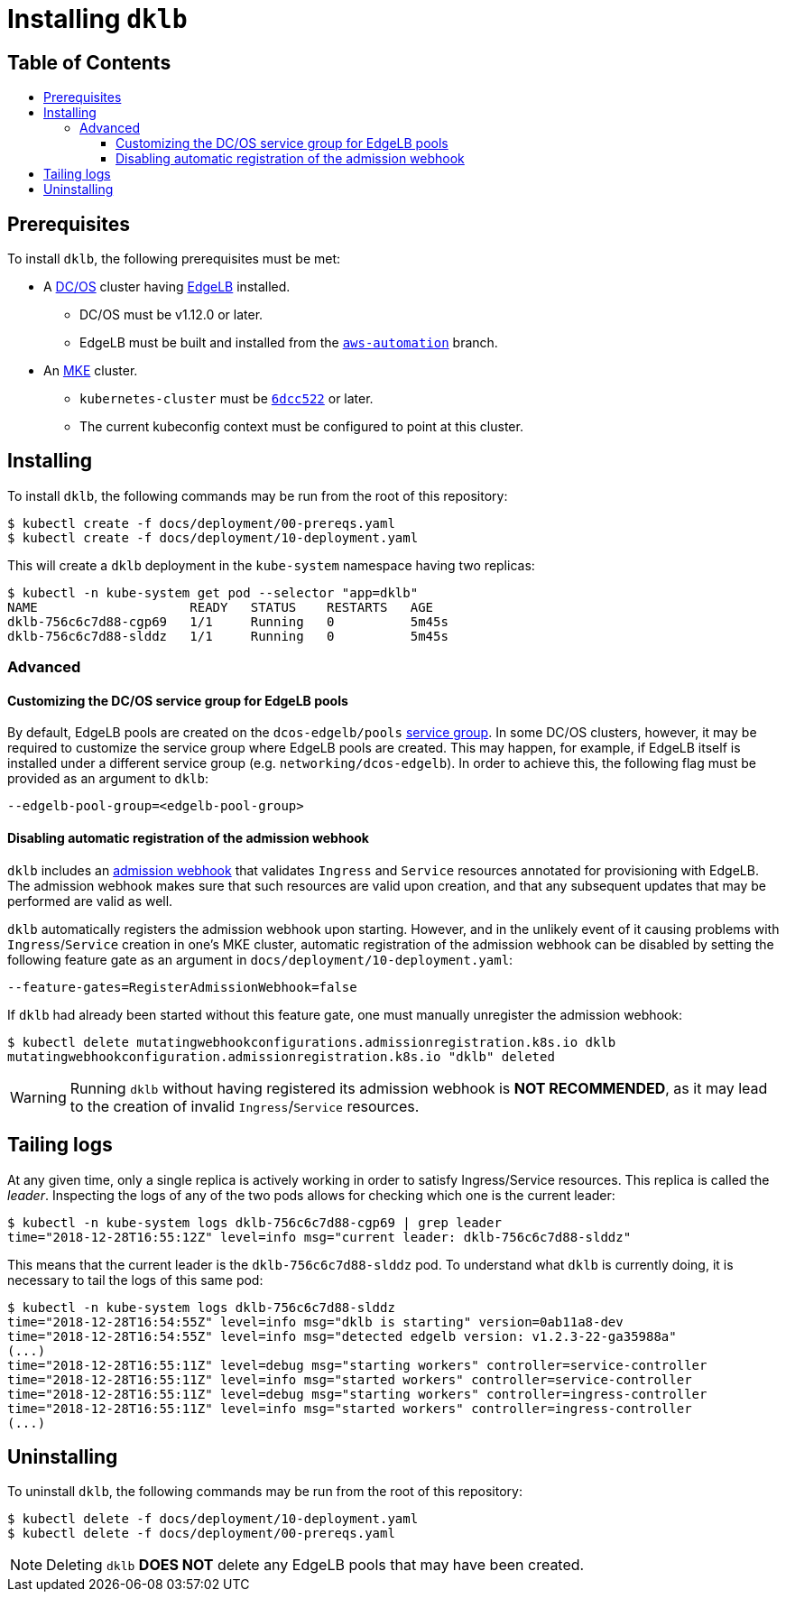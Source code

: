 :sectnums:
:numbered:
:toc: macro
:toc-title:
:toclevels: 3
:numbered!:
ifdef::env-github[]
:tip-caption: :bulb:
:note-caption: :information_source:
:important-caption: :heavy_exclamation_mark:
:caution-caption: :fire:
:warning-caption: :warning:
endif::[]

= Installing `dklb`
:icons: font

[discrete]
== Table of Contents
toc::[]

== Prerequisites

To install `dklb`, the following prerequisites must be met:

* A https://dcos.io/[DC/OS] cluster having https://docs.mesosphere.com/services/edge-lb/[EdgeLB] installed.
** DC/OS must be v1.12.0 or later.
** EdgeLB must be built and installed from the https://github.com/mesosphere/dcos-edge-lb/tree/aws-automation[`aws-automation`] branch.
* An https://mesosphere.com/product/kubernetes-engine/[MKE] cluster.
** `kubernetes-cluster` must be https://github.com/mesosphere/dcos-kubernetes-cluster/commit/6dcc522ecad977497cb843a1e3d5c1694e6c070b[`6dcc522`] or later.
** The current kubeconfig context must be configured to point at this cluster.

== Installing

To install `dklb`, the following commands may be run from the root of this repository:

[source,console]
----
$ kubectl create -f docs/deployment/00-prereqs.yaml
$ kubectl create -f docs/deployment/10-deployment.yaml
----

This will create a `dklb` deployment in the `kube-system` namespace having two replicas:

[source,console]
----
$ kubectl -n kube-system get pod --selector "app=dklb"
NAME                    READY   STATUS    RESTARTS   AGE
dklb-756c6c7d88-cgp69   1/1     Running   0          5m45s
dklb-756c6c7d88-slddz   1/1     Running   0          5m45s
----

=== Advanced

==== Customizing the DC/OS service group for EdgeLB pools

By default, EdgeLB pools are created on the `dcos-edgelb/pools` https://docs.mesosphere.com/1.12/security/ent/restrict-service-access/[service group].
In some DC/OS clusters, however, it may be required to customize the service group where EdgeLB pools are created.
This may happen, for example, if EdgeLB itself is installed under a different service group (e.g. `networking/dcos-edgelb`).
In order to achieve this, the following flag must be provided as an argument to `dklb`:

[source,text]
----
--edgelb-pool-group=<edgelb-pool-group>
----

==== Disabling automatic registration of the admission webhook

`dklb` includes an https://kubernetes.io/docs/reference/access-authn-authz/extensible-admission-controllers/#admission-webhooks[admission webhook] that validates `Ingress` and `Service` resources annotated for provisioning with EdgeLB.
The admission webhook makes sure that such resources are valid upon creation, and that any subsequent updates that may be performed are valid as well.

`dklb` automatically registers the admission webhook upon starting.
However, and in the unlikely event of it causing problems with `Ingress`/`Service` creation in one's MKE cluster, automatic registration of the admission webhook can be disabled by setting the following feature gate as an argument in `docs/deployment/10-deployment.yaml`:

[source,text]
----
--feature-gates=RegisterAdmissionWebhook=false
----

If `dklb` had already been started without this feature gate, one must manually unregister the admission webhook:

[source,console]
----
$ kubectl delete mutatingwebhookconfigurations.admissionregistration.k8s.io dklb
mutatingwebhookconfiguration.admissionregistration.k8s.io "dklb" deleted
----

WARNING: Running `dklb` without having registered its admission webhook is **NOT RECOMMENDED**, as it may lead to the creation of invalid `Ingress`/`Service` resources.

== Tailing logs

At any given time, only a single replica is actively working in order to satisfy Ingress/Service resources.
This replica is called the _leader_.
Inspecting the logs of any of the two pods allows for checking which one is the current leader:

[source,console]
----
$ kubectl -n kube-system logs dklb-756c6c7d88-cgp69 | grep leader
time="2018-12-28T16:55:12Z" level=info msg="current leader: dklb-756c6c7d88-slddz"
----

This means that the current leader is the `dklb-756c6c7d88-slddz` pod.
To understand what `dklb` is currently doing, it is necessary to tail the logs of this same pod:

[source,console]
----
$ kubectl -n kube-system logs dklb-756c6c7d88-slddz
time="2018-12-28T16:54:55Z" level=info msg="dklb is starting" version=0ab11a8-dev
time="2018-12-28T16:54:55Z" level=info msg="detected edgelb version: v1.2.3-22-ga35988a"
(...)
time="2018-12-28T16:55:11Z" level=debug msg="starting workers" controller=service-controller
time="2018-12-28T16:55:11Z" level=info msg="started workers" controller=service-controller
time="2018-12-28T16:55:11Z" level=debug msg="starting workers" controller=ingress-controller
time="2018-12-28T16:55:11Z" level=info msg="started workers" controller=ingress-controller
(...)
----

== Uninstalling

To uninstall `dklb`, the following commands may be run from the root of this repository:

[source,console]
----
$ kubectl delete -f docs/deployment/10-deployment.yaml
$ kubectl delete -f docs/deployment/00-prereqs.yaml
----

NOTE: Deleting `dklb` **DOES NOT** delete any EdgeLB pools that may have been created.
